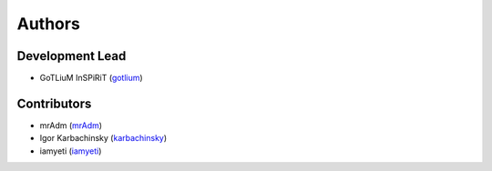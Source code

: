 Authors
=======

Development Lead
----------------

* GoTLiuM InSPiRiT (`gotlium <https://github.com/gotlium>`_)

Contributors
------------

* mrAdm (`mrAdm <https://github.com/mrAdm>`_)
* Igor Karbachinsky (`karbachinsky <https://github.com/karbachinsky>`_)
* iamyeti (`iamyeti <https://github.com/iamyeti>`_)
